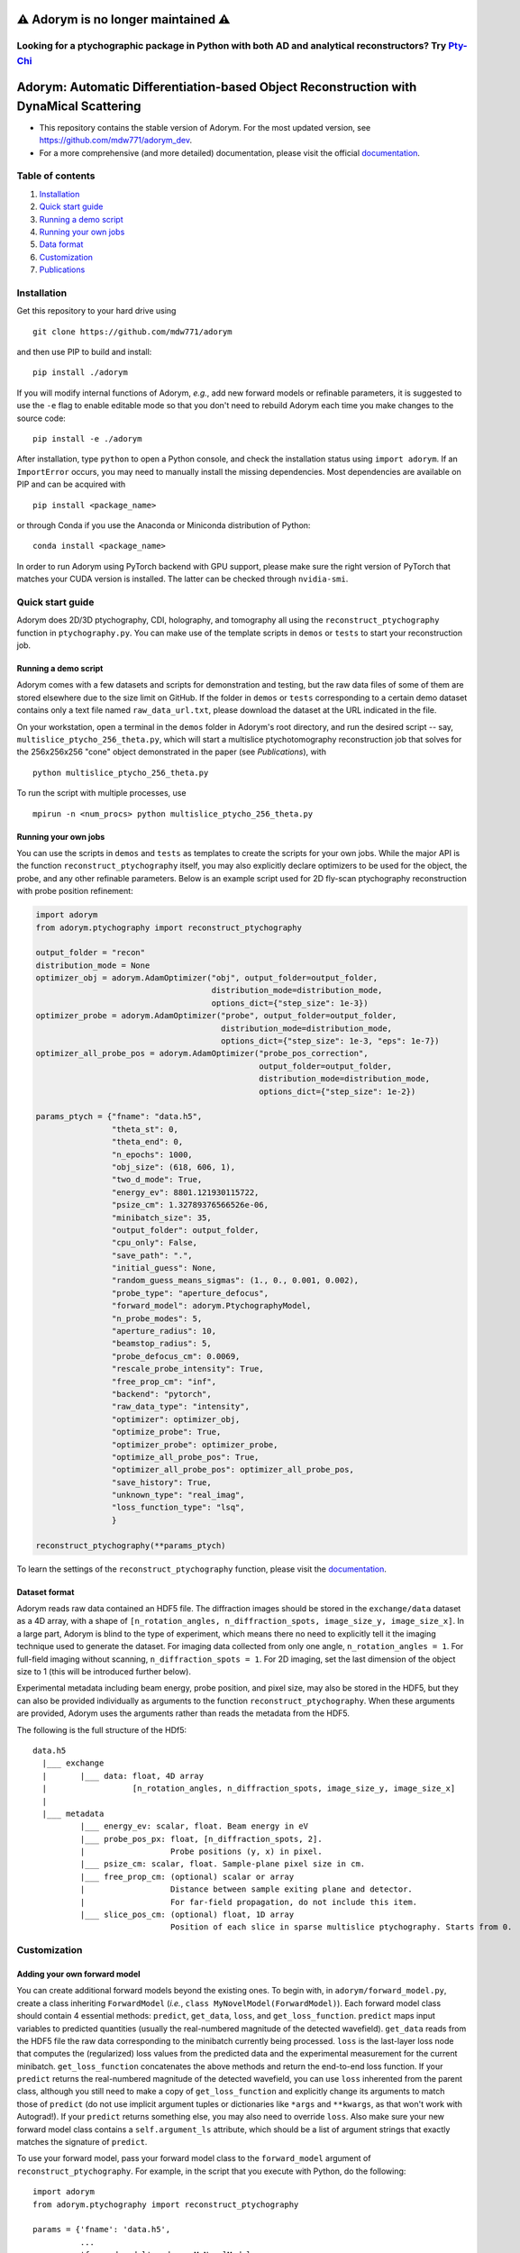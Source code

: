 ⚠️ Adorym is no longer maintained ⚠️
=====================================
Looking for a ptychographic package in Python with both AD and analytical reconstructors? Try `Pty-Chi <https://github.com/AdvancedPhotonSource/pty-chi>`_
-------------------------------------

Adorym: Automatic Differentiation-based Object Reconstruction with DynaMical Scattering
=======================================================================================

- This repository contains the stable version of Adorym. For the most updated version, see `https://github.com/mdw771/adorym_dev <https://github.com/mdw771/adorym_dev>`_.
- For a more comprehensive (and more detailed) documentation, please visit the official `documentation <https://adorym.readthedocs.io>`_.

Table of contents
-----------------

#. `Installation <#installation>`__
#. `Quick start guide <#quick-start-guide>`__
#. `Running a demo script <#running-a-demo-script>`__
#. `Running your own jobs <#running-your-own-jobs>`__
#. `Data format <#dataset-format>`__
#. `Customization <#customization>`__
#. `Publications <#publications>`__

Installation
------------

Get this repository to your hard drive using

::

    git clone https://github.com/mdw771/adorym

and then use PIP to build and install:

::

    pip install ./adorym

If you will modify internal functions of Adorym, *e.g.*, add new
forward
models or refinable parameters, it is suggested to use the ``-e`` flag
to
enable editable mode so that you don't need to rebuild Adorym each
time
you make changes to the source code:

::

    pip install -e ./adorym

After installation, type ``python`` to open a Python console, and
check
the installation status using ``import adorym``. If an ``ImportError``
occurs,
you may need to manually install the missing dependencies. Most
dependencies are available on PIP and can be acquired with

::

    pip install <package_name>

or through Conda if you use the Anaconda or Miniconda distribution of
Python:

::

    conda install <package_name>

In order to run Adorym using PyTorch backend with GPU support, please
make sure the right version of PyTorch that matches your CUDA version
is installed. The latter can be checked through ``nvidia-smi``.

Quick start guide
-----------------

Adorym does 2D/3D ptychography, CDI, holography, and tomography all
using the ``reconstruct_ptychography`` function in
``ptychography.py``.
You can make use of the template scripts in ``demos`` or ``tests`` to
start
your reconstruction job.

Running a demo script
~~~~~~~~~~~~~~~~~~~~~

Adorym comes with a few datasets and scripts for demonstration and
testing,
but the raw data files of some of them are stored elsewhere due to the
size limit
on GitHub. If the folder in ``demos`` or ``tests`` corresponding to a
certain demo dataset
contains only a text file named ``raw_data_url.txt``, please download
the
dataset at the URL indicated in the file.

On your workstation, open a terminal in the ``demos`` folder in
Adorym's
root directory, and run the desired script -- say,
``multislice_ptycho_256_theta.py``,
which will start a multislice ptychotomography reconstruction job that
solves for the 256x256x256 "cone" object demonstrated in the paper
(see *Publications*), with

::

    python multislice_ptycho_256_theta.py

To run the script with multiple processes, use

::

    mpirun -n <num_procs> python multislice_ptycho_256_theta.py

Running your own jobs
~~~~~~~~~~~~~~~~~~~~~

You can use the scripts in ``demos`` and ``tests`` as templates to create the
scripts for your own jobs. While the major API is the function ``reconstruct_ptychography``
itself, you may also explicitly declare optimizers to be used for the object, the
probe, and any other refinable parameters. Below is an example script used
for 2D fly-scan ptychography reconstruction with probe position refinement:

.. code-block::

    import adorym
    from adorym.ptychography import reconstruct_ptychography

    output_folder = "recon"
    distribution_mode = None
    optimizer_obj = adorym.AdamOptimizer("obj", output_folder=output_folder,
                                         distribution_mode=distribution_mode,
                                         options_dict={"step_size": 1e-3})
    optimizer_probe = adorym.AdamOptimizer("probe", output_folder=output_folder,
                                           distribution_mode=distribution_mode,
                                           options_dict={"step_size": 1e-3, "eps": 1e-7})
    optimizer_all_probe_pos = adorym.AdamOptimizer("probe_pos_correction",
                                                   output_folder=output_folder,
                                                   distribution_mode=distribution_mode,
                                                   options_dict={"step_size": 1e-2})

    params_ptych = {"fname": "data.h5",
                    "theta_st": 0,
                    "theta_end": 0,
                    "n_epochs": 1000,
                    "obj_size": (618, 606, 1),
                    "two_d_mode": True,
                    "energy_ev": 8801.121930115722,
                    "psize_cm": 1.32789376566526e-06,
                    "minibatch_size": 35,
                    "output_folder": output_folder,
                    "cpu_only": False,
                    "save_path": ".",
                    "initial_guess": None,
                    "random_guess_means_sigmas": (1., 0., 0.001, 0.002),
                    "probe_type": "aperture_defocus",
                    "forward_model": adorym.PtychographyModel,
                    "n_probe_modes": 5,
                    "aperture_radius": 10,
                    "beamstop_radius": 5,
                    "probe_defocus_cm": 0.0069,
                    "rescale_probe_intensity": True,
                    "free_prop_cm": "inf",
                    "backend": "pytorch",
                    "raw_data_type": "intensity",
                    "optimizer": optimizer_obj,
                    "optimize_probe": True,
                    "optimizer_probe": optimizer_probe,
                    "optimize_all_probe_pos": True,
                    "optimizer_all_probe_pos": optimizer_all_probe_pos,
                    "save_history": True,
                    "unknown_type": "real_imag",
                    "loss_function_type": "lsq",
                    }

    reconstruct_ptychography(**params_ptych)

To learn the settings of the ``reconstruct_ptychography`` function, please visit
the `documentation <https://adorym.readthedocs.io>`_.

Dataset format
~~~~~~~~~~~~~~

Adorym reads raw data contained an HDF5 file. The diffraction images
should be
stored in the ``exchange/data`` dataset as a 4D array, with a shape of
``[n_rotation_angles, n_diffraction_spots, image_size_y, image_size_x]``.
In a large part, Adorym is blind to the type of experiment, which
means
there no need to explicitly tell it the imaging technique used to
generate
the dataset. For imaging data collected from only one angle,
``n_rotation_angles = 1``.
For full-field imaging without scanning, ``n_diffraction_spots = 1``.
For
2D imaging, set the last dimension of the object size to 1 (this will
be
introduced further below).

Experimental metadata including beam energy, probe position, and pixel
size, may also be stored in the HDF5, but they can also be provided
individually
as arguments to the function ``reconstruct_ptychography``. When these
arguments
are provided, Adorym uses the arguments rather than reads the metadata
from
the HDF5.

The following is the full structure of the HDf5:

::

    data.h5
      |___ exchange
      |       |___ data: float, 4D array
      |                  [n_rotation_angles, n_diffraction_spots, image_size_y, image_size_x]
      |
      |___ metadata
              |___ energy_ev: scalar, float. Beam energy in eV
              |___ probe_pos_px: float, [n_diffraction_spots, 2]. 
              |                  Probe positions (y, x) in pixel.
              |___ psize_cm: scalar, float. Sample-plane pixel size in cm.
              |___ free_prop_cm: (optional) scalar or array 
              |                  Distance between sample exiting plane and detector.
              |                  For far-field propagation, do not include this item. 
              |___ slice_pos_cm: (optional) float, 1D array
                                 Position of each slice in sparse multislice ptychography. Starts from 0.

Customization
-------------

Adding your own forward model
~~~~~~~~~~~~~~~~~~~~~~~~~~~~~

You can create additional forward models beyond the existing ones. To
begin with, in ``adorym/forward_model.py``,
create a class inheriting ``ForwardModel`` (*i.e.*,
``class MyNovelModel(ForwardModel)``). Each forward model class
should contain 4 essential methods: ``predict``, ``get_data``,
``loss``, and ``get_loss_function``. ``predict`` maps input variables
to predicted quantities (usually the real-numbered magnitude of the
detected wavefield). ``get_data`` reads from
the HDF5 file the raw data corresponding to the minibatch currently
being processed. ``loss`` is the last-layer
loss node that computes the (regularized)
loss values from the predicted data and the experimental measurement
for the current minibatch. ``get_loss_function``
concatenates the above methods and return the end-to-end loss
function. If your ``predict`` returns the real-numbered
magnitude of the detected wavefield, you can use ``loss`` inherented
from the parent class, although you still need to
make a copy of ``get_loss_function`` and explicitly change its
arguments to match those of ``predict`` (do not use
implicit argument tuples or dictionaries like ``*args`` and
``**kwargs``, as that won't work with Autograd!). If your ``predict``
returns something else, you may also need to override ``loss``. Also
make sure your new forward model class contains
a ``self.argument_ls`` attribute, which should be a list of argument
strings that exactly matches the signature of ``predict``.

To use your forward model, pass your forward model class to the
``forward_model`` argument of ``reconstruct_ptychography``.
For example, in the script that you execute with Python, do the
following:

::

    import adorym
    from adorym.ptychography import reconstruct_ptychography

    params = {'fname': 'data.h5', 
              ...
              'forward_model': adorym.MyNovelModel,
              ...}

Adding refinable parameters
~~~~~~~~~~~~~~~~~~~~~~~~~~~

Whenever possible, users who want to create new forward models with
new refinable parameters are always
recommended to make use of parameter variables existing in the
program, because they all have optimizers
already linked to them. These include the following:

+----------------------------+-----------------------------------------+
| **Var name**               | **Shape**                               |
+============================+=========================================+
| ``probe_real``             | ``[n_modes, tile_len_y, tile_len_x]``   |
+----------------------------+-----------------------------------------+
| ``probe_imag``             | ``[n_modes, tile_len_y, tile_len_x]``   |
+----------------------------+-----------------------------------------+
| ``probe_defocus_mm``       | ``[1]``                                 |
+----------------------------+-----------------------------------------+
| ``probe_pos_offset``       | ``[n_theta, 2]``                        |
+----------------------------+-----------------------------------------+
| ``probe_pos_correction``   | ``[n_theta, n_tiles_per_angle]``        |
+----------------------------+-----------------------------------------+
| ``slice_pos_cm_ls``        | ``[n_slices]``                          |
+----------------------------+-----------------------------------------+
| ``free_prop_cm``           | ``[1] or [n_distances]``                |
+----------------------------+-----------------------------------------+
| ``tilt_ls``                | ``[3, n_theta]``                        |
+----------------------------+-----------------------------------------+
| ``prj_affine_ls``          | ``[n_distances, 2, 3]``                 |
+----------------------------+-----------------------------------------+
| ``ctf_lg_kappa``           | ``[1]``                                 |
+----------------------------+-----------------------------------------+

Adding new refinable parameters (at the current stage) involves some
hard coding. To do that, take the following
steps:

#. in ``ptychography.py``, find the code block labeled by
   ``"Create variables and optimizers for other parameters (probe, probe defocus, probe positions, etc.)."``
   In this block, declare the variable use
   ``adorym.wrapper.create_variable``, and add it to the dictionary
   ``optimizable_params``. The name of the variable must match the name
   of the argument defined in your ``ForwardModel`` class.

#. In the argument list of ``ptychography.reconstruct_ptychography``,
   add an optimization switch for the new variable. Optionally, also add
   an variable to hold pre-declared optimizer for this variable, and set
   the default to ``None``.

#. In function ``create_and_initialize_parameter_optimizers`` within
   ``adorym/optimizers.py``, define how the optimizer of the parameter
   variable should be defined. You can use the existing optimizer
   declaration codes for other parameters as a template.

#. If the parameter requires a special rule when it is defined, updated,
   or outputted, you will also need to explicitly modify
   ``create_and_initialize_parameter_optimizers``,
   ``update_parameters``, ``create_parameter_output_folders``, and
   ``output_intermediate_parameters``.

Publications
------------

- \M. Du, S. Kandel, J. Deng, X. Huang, A. Demortiere, T. T. Nguyen, R. Tucoulou, V. D. Andrade, Q. Jin, C. Jacobsen, Adorym: a multi-platform generic X-ray image reconstruction framework based on automatic differentiation. *Opt Express*. **29**, 10000 (2021).

The early version of Adorym, which was used to demonstrate 3D
reconstruction of continuous object beyond the depth of focus, is
published as

- \M. Du, Y. S. G. Nashed, S. Kandel, D. Gürsoy, C. Jacobsen, Three dimensions, two microscopes, one code: Automatic differentiation for x-ray nanotomography beyond the depth of focus limit. *Sci Adv.* **6**, eaay3700 (2020).
